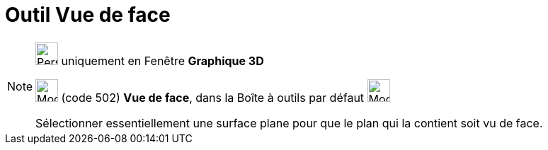 = Outil Vue de face
:page-en: tools/View_in_front_of
ifdef::env-github[:imagesdir: /fr/modules/ROOT/assets/images]

[NOTE]
====

image:32px-Perspectives_algebra_3Dgraphics.svg.png[Perspectives algebra 3Dgraphics.svg,width=32,height=32] uniquement en
Fenêtre *Graphique 3D*

image:Mode_viewinfrontof.png[Mode viewinfrontof.png,width=32,height=32] (code 502) *Vue de face*, dans la Boîte à outils
par défaut image:32px-Mode_rotateview.svg.png[Mode rotateview.svg,width=32,height=32]

Sélectionner essentiellement une surface plane pour que le plan qui la contient soit vu de face.

====
